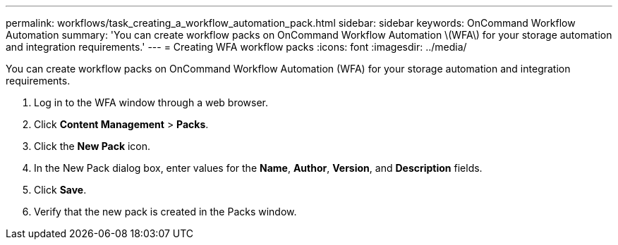 ---
permalink: workflows/task_creating_a_workflow_automation_pack.html
sidebar: sidebar
keywords: OnCommand Workflow Automation
summary: 'You can create workflow packs on OnCommand Workflow Automation \(WFA\) for your storage automation and integration requirements.'
---
= Creating WFA workflow packs
:icons: font
:imagesdir: ../media/

You can create workflow packs on OnCommand Workflow Automation (WFA) for your storage automation and integration requirements.

. Log in to the WFA window through a web browser.
. Click *Content Management* > *Packs*.
. Click the *New Pack* icon.
. In the New Pack dialog box, enter values for the *Name*, *Author*, *Version*, and *Description* fields.
. Click *Save*.
. Verify that the new pack is created in the Packs window.
